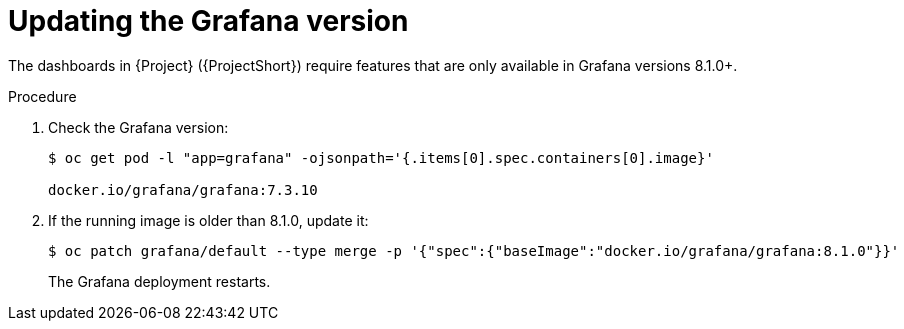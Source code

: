 
[id="updating-the-grafana-version_{context}"]
= Updating the Grafana version

The dashboards in {Project} ({ProjectShort}) require features that are only available in Grafana versions 8.1.0+.

.Procedure

. Check the Grafana version:
+
[source,bash]
----
$ oc get pod -l "app=grafana" -ojsonpath='{.items[0].spec.containers[0].image}'

docker.io/grafana/grafana:7.3.10
----

. If the running image is older than 8.1.0, update it:
+
[source,bash]
----
$ oc patch grafana/default --type merge -p '{"spec":{"baseImage":"docker.io/grafana/grafana:8.1.0"}}'
----
+
The Grafana deployment restarts.
